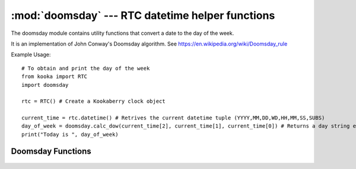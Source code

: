 *************************************************
:mod:`doomsday` --- RTC datetime helper functions
*************************************************
.. module:: doomsday
   :synopsis: Real Time Clock datetime helper


.. _doomsday:


The doomsday module contains utility functions that convert a date to the day of the week.

It is an implementation of John Conway's Doomsday algorithm.  See https://en.wikipedia.org/wiki/Doomsday_rule

Example Usage::
    
    # To obtain and print the day of the week
    from kooka import RTC
    import doomsday

    rtc = RTC() # Create a Kookaberry clock object

    current_time = rtc.datetime() # Retrives the current datetime tuple (YYYY,MM,DD,WD,HH,MM,SS,SUBS)
    day_of_week = doomsday.calc_dow(current_time[2], current_time[1], current_time[0]) # Returns a day string e.g. "Monday"
    print("Today is ", day_of_week)


Doomsday Functions
------------------

 .. method:: doomsday.calc_dow(day,  month,  year)

    Returns a character string representing the day of the week given a date. 
    One of (``Sunday``,``Monday``, ``Tuesday``, ``Wednesday``, ``Thursday``, ``Friday``, ``Saturday``)

    - *day* is an integer representing the day of the month
    - *month* is an integer (1 to 12 inclusive) representing the calendar month
    - *year* is an integer representing the calendar year

.. method:: doomsday.dow_index(day,  month,  year)

    Returns an integer representing the day of the week given a date. 
    One of ``0`` to ``7`` inclusive corresponding to (Sunday, Monday, Tuesday, Wednesday, Thursday, Friday, Saturday)

    - *day* is an integer representing the day of the month
    - *month* is an integer (1 to 12 inclusive) representing the calendar month
    - *year* is an integer representing the calendar year

